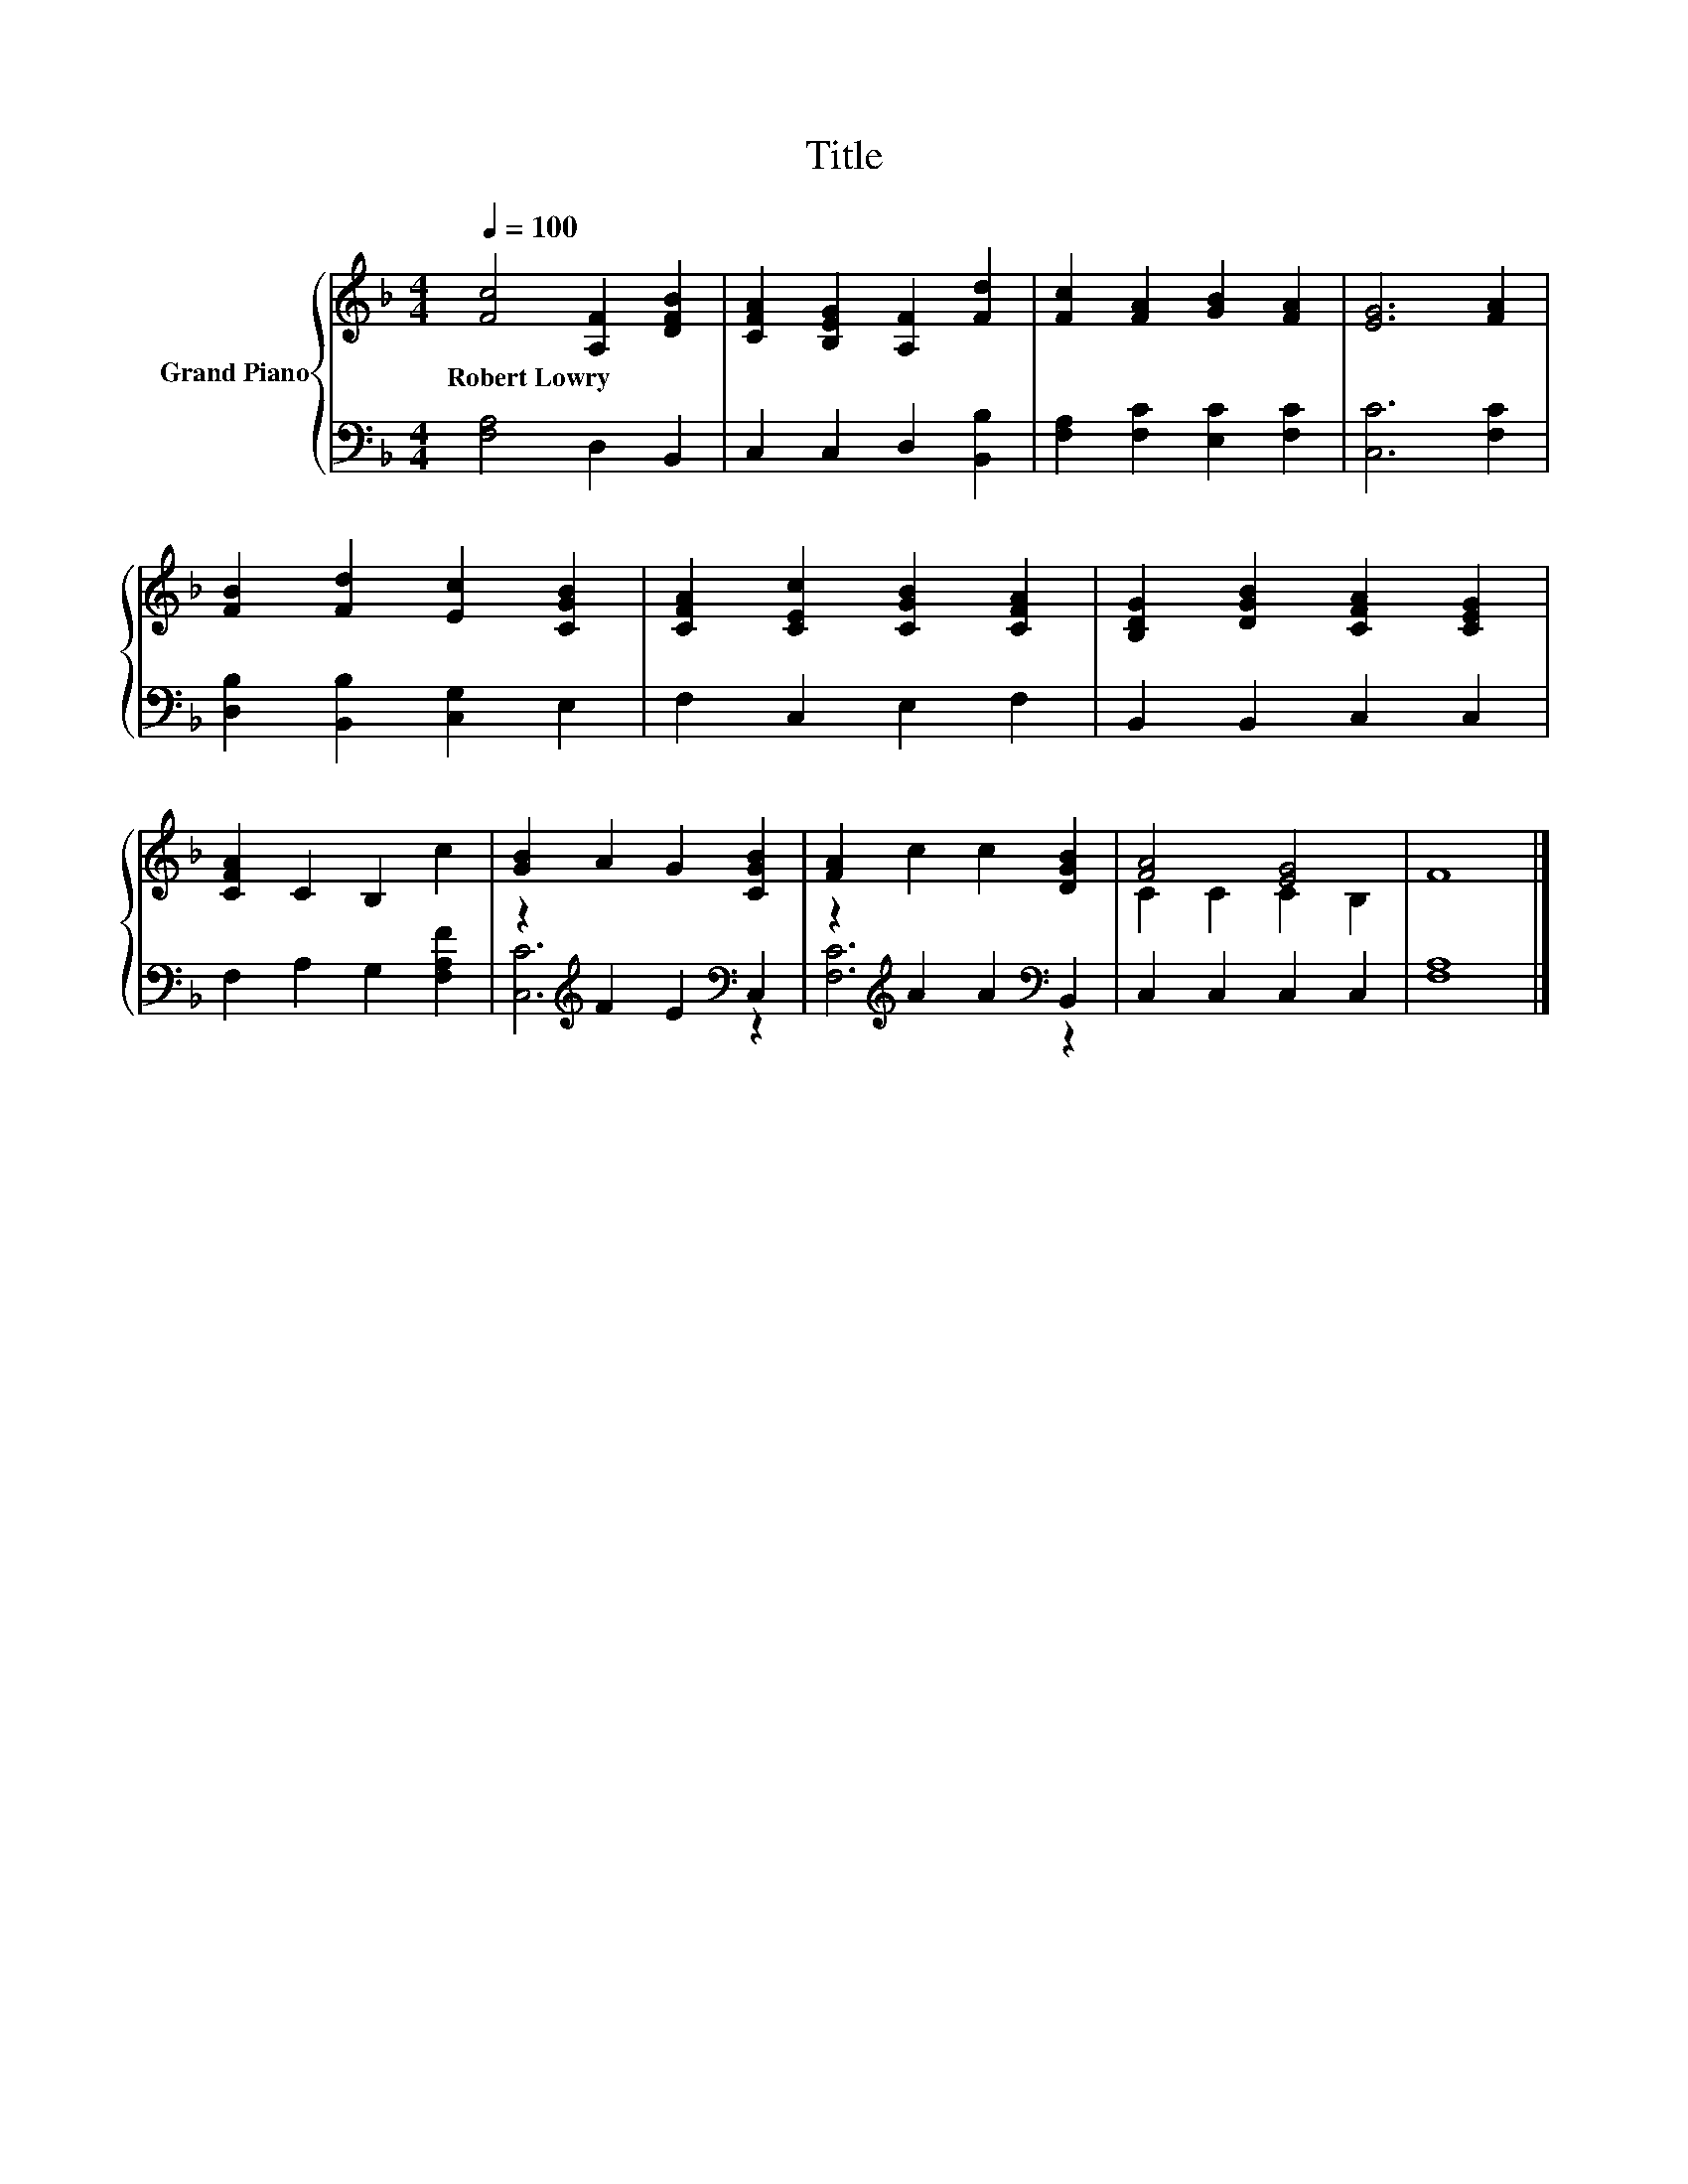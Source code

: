 X:1
T:Title
%%score { ( 1 4 ) | ( 2 3 ) }
L:1/8
Q:1/4=100
M:4/4
K:F
V:1 treble nm="Grand Piano"
V:4 treble 
V:2 bass 
V:3 bass 
V:1
 [Fc]4 [A,F]2 [DFB]2 | [CFA]2 [B,EG]2 [A,F]2 [Fd]2 | [Fc]2 [FA]2 [GB]2 [FA]2 | [EG]6 [FA]2 | %4
w: Robert~Lowry * *||||
 [FB]2 [Fd]2 [Ec]2 [CGB]2 | [CFA]2 [CEc]2 [CGB]2 [CFA]2 | [B,DG]2 [DGB]2 [CFA]2 [CEG]2 | %7
w: |||
 [CFA]2 C2 B,2 c2 | [GB]2 A2 G2 [CGB]2 | [FA]2 c2 c2 [DGB]2 | [FA]4 [EG]4 | F8 |] %12
w: |||||
V:2
 [F,A,]4 D,2 B,,2 | C,2 C,2 D,2 [B,,B,]2 | [F,A,]2 [F,C]2 [E,C]2 [F,C]2 | [C,C]6 [F,C]2 | %4
 [D,B,]2 [B,,B,]2 [C,G,]2 E,2 | F,2 C,2 E,2 F,2 | B,,2 B,,2 C,2 C,2 | F,2 A,2 G,2 [F,A,F]2 | %8
 z2[K:treble] F2 E2[K:bass] C,2 | z2[K:treble] A2 A2[K:bass] B,,2 | C,2 C,2 C,2 C,2 | [F,A,]8 |] %12
V:3
 x8 | x8 | x8 | x8 | x8 | x8 | x8 | x8 | [C,C]6[K:treble][K:bass] z2 | %9
 [F,C]6[K:treble][K:bass] z2 | x8 | x8 |] %12
V:4
 x8 | x8 | x8 | x8 | x8 | x8 | x8 | x8 | x8 | x8 | C2 C2 C2 B,2 | x8 |] %12

